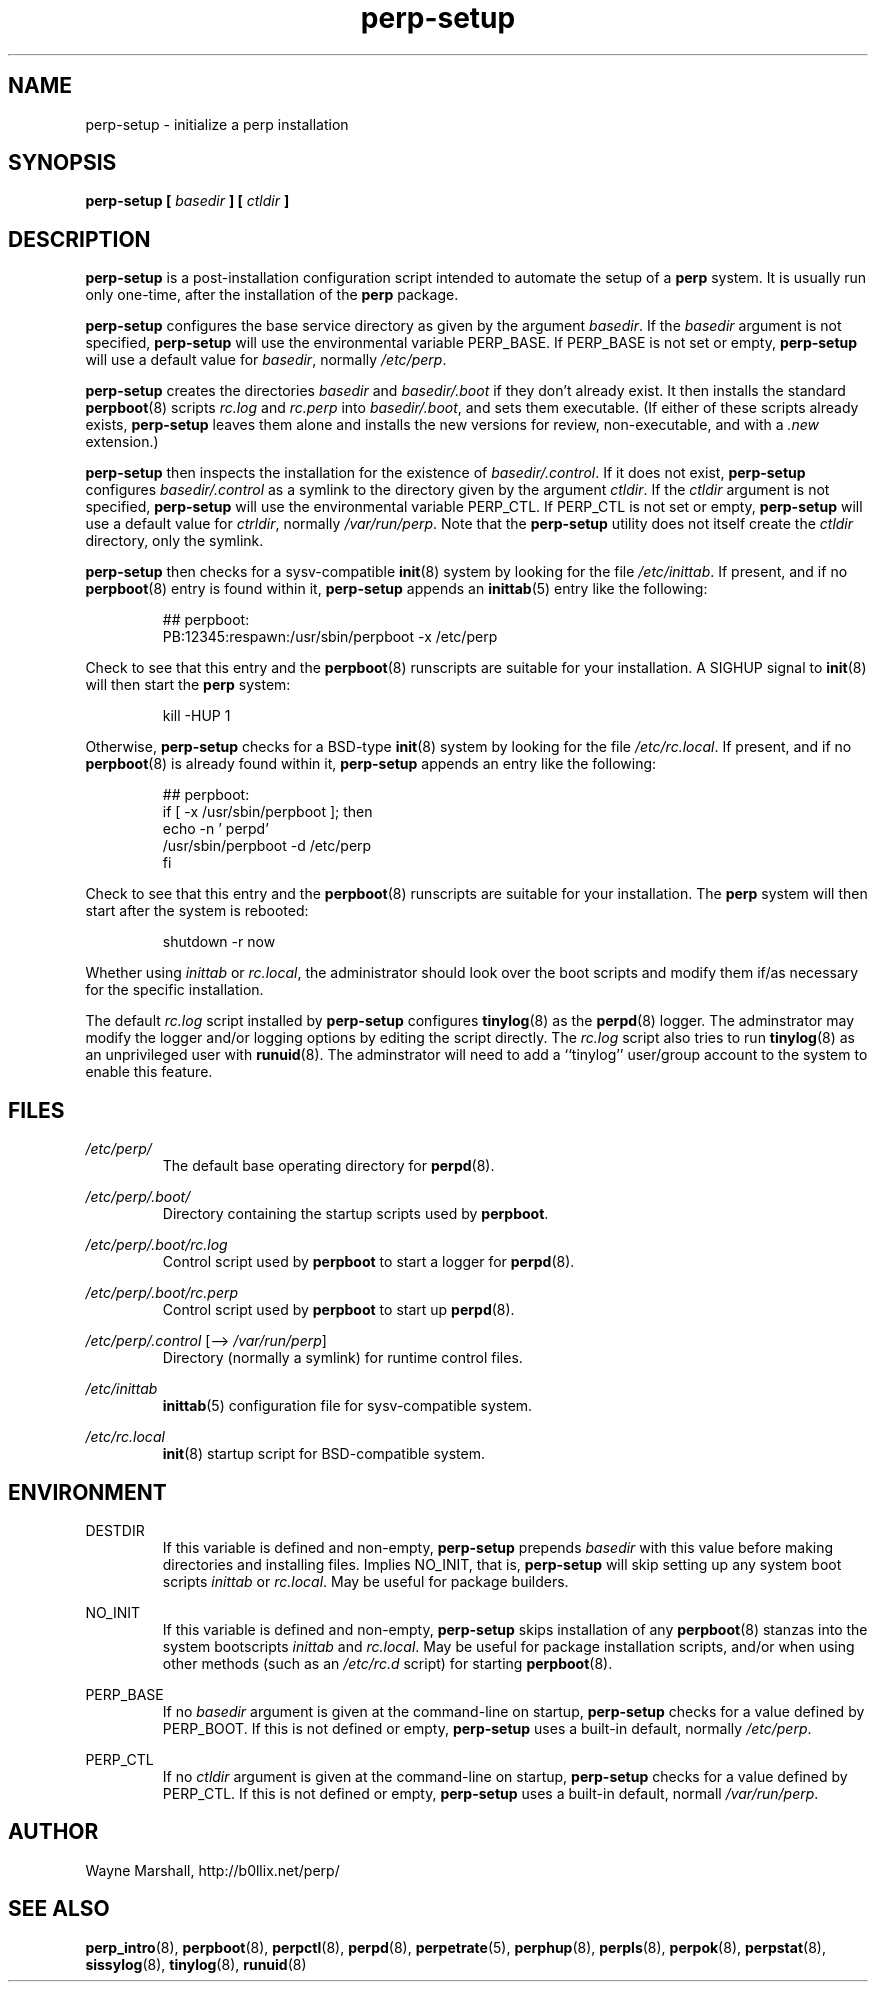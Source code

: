 .\" perp-setup.8
.\" wcm, 2009.12.23 - 2011.03.21
.\" ===
.TH perp-setup 8 "March 2011" "perp-2.04" "persistent process supervision"
.SH NAME
perp-setup \- initialize a perp installation
.SH SYNOPSIS
.B perp-setup [
.I basedir
.B ] [
.I ctldir
.B ]
.SH DESCRIPTION
.B perp-setup
is a post-installation configuration script intended to
automate the setup of a
.B perp
system.
It is usually run only one-time,
after the installation of the
.B perp
package.
.PP
.B perp-setup
configures the base service directory as
given by the argument
.IR basedir .
If the
.I basedir
argument is not specified,
.B perp-setup
will use the environmental variable PERP_BASE.
If PERP_BASE is not set or empty,
.B perp-setup
will use a default value for
.IR basedir ,
normally
.IR /etc/perp .
.PP
.B perp-setup
creates the directories
.I basedir
and
.IR basedir/.boot
if they don't already exist.
It then installs the standard
.BR perpboot (8)
scripts
.I rc.log
and
.I rc.perp
into
.IR basedir/.boot ,
and sets them executable.
(If
either of these scripts already exists,
.B perp-setup
leaves them alone and installs the new versions for review,
non-executable,
and with a
.I .new
extension.)
.PP
.B perp-setup
then inspects the installation for the existence of
.IR basedir/.control .
If it does not exist,
.B perp-setup
configures
.I basedir/.control
as a symlink to the directory given by the argument
.IR ctldir .
If the
.I ctldir
argument is not specified,
.B perp-setup
will use the environmental variable PERP_CTL.
If PERP_CTL is not set or empty,
.B perp-setup
will use a default value for
.IR ctrldir ,
normally
.IR /var/run/perp .
Note that the
.B perp-setup
utility does not itself create the
.I ctldir
directory,
only the symlink.
.PP
.B perp-setup
then checks for a sysv-compatible
.BR init (8)
system by looking for the file
.IR /etc/inittab .
If present, and if no
.BR perpboot (8)
entry is found within it,
.B perp-setup
appends an
.BR inittab (5)
entry like the following:
.PP
.RS
.nf
## perpboot:
PB:12345:respawn:/usr/sbin/perpboot -x /etc/perp
.fi
.RE
.PP
Check to see that this entry and the
.BR perpboot (8)
runscripts are suitable for your installation.
A SIGHUP signal to
.BR init (8)
will then start the
.B perp
system:
.PP
.RS
kill -HUP 1
.RE
.PP
Otherwise,
.B perp-setup
checks for a BSD-type
.BR init (8)
system by looking for the file
.IR /etc/rc.local .
If present,
and if no
.BR perpboot (8)
is already found within it,
.B perp-setup
appends an entry like the following:
.PP
.RS
.nf
## perpboot:
if [ -x /usr/sbin/perpboot ]; then
    echo -n ' perpd'
        /usr/sbin/perpboot -d /etc/perp
fi
.fi
.RE
.PP
Check to see that this entry and the
.BR perpboot (8)
runscripts are suitable for your installation.
The
.B perp
system will then start after the system is rebooted: 
.PP
.RS
.nf
shutdown -r now
.fi
.RE
.PP
Whether using
.I inittab
or
.IR rc.local ,
the administrator should look over the boot scripts and modify them if/as necessary for
the specific installation.
.PP
The default
.I rc.log
script installed by
.B perp-setup
configures
.BR tinylog (8)
as the
.BR perpd (8)
logger.
The adminstrator may modify the logger and/or logging options
by editing the script directly.
The
.I rc.log
script also tries to run
.BR tinylog (8)
as an unprivileged user with
.BR runuid (8).
The adminstrator will need to add a ``tinylog'' user/group account
to the system to enable this feature.
.SH FILES
.I /etc/perp/
.RS
The default base operating directory for
.BR perpd (8).
.RE
.PP
.I /etc/perp/.boot/
.RS
Directory containing the startup scripts used by
.BR perpboot .
.RE
.PP
.I /etc/perp/.boot/rc.log
.RS
Control script used by
.B perpboot
to start a logger for
.BR perpd (8).
.RE
.PP
.I /etc/perp/.boot/rc.perp
.RS
Control script used by
.B perpboot
to start up
.BR perpd (8).
.RE
.PP
.IR /etc/perp/.control " [\-\-> " /var/run/perp ]
.RS
Directory (normally a symlink) for runtime control files.
.RE
.PP
.I /etc/inittab
.RS
.BR inittab (5)
configuration file for sysv-compatible system.
.RE
.PP
.I /etc/rc.local
.RS
.BR init (8)
startup script for BSD-compatible system.
.RE
.SH ENVIRONMENT
DESTDIR
.RS
If this variable is defined and non-empty,
.B perp-setup
prepends
.I basedir
with this value before making directories and installing files.
Implies NO_INIT,
that is,
.B perp-setup
will skip setting up any system boot scripts
.I inittab
or
.IR rc.local .
May be useful for package builders.
.RE
.PP
NO_INIT
.RS
If this variable is defined and non-empty,
.B perp-setup
skips installation of any
.BR perpboot (8)
stanzas into the system bootscripts
.I inittab
and
.IR rc.local .
May be useful for package installation scripts,
and/or when using other methods (such as an
.I /etc/rc.d
script) for starting
.BR perpboot (8).
.RE
.PP
PERP_BASE
.RS
If no
.I basedir
argument is given at the command-line on startup,
.B perp-setup
checks for a value defined by PERP_BOOT.
If this is not defined or empty,
.B perp-setup
uses a built-in default, normally
.IR /etc/perp .
.RE
.PP
PERP_CTL
.RS
If no
.I ctldir
argument is given at the command-line on startup,
.B perp-setup
checks for a value defined by PERP_CTL.
If this is not defined or empty,
.B perp-setup
uses a built-in default, normall
.IR /var/run/perp .
.SH AUTHOR
Wayne Marshall, http://b0llix.net/perp/
.SH SEE ALSO
.nh
.BR perp_intro (8),
.BR perpboot (8),
.BR perpctl (8),
.BR perpd (8),
.BR perpetrate (5),
.BR perphup (8),
.BR perpls (8),
.BR perpok (8),
.BR perpstat (8),
.BR sissylog (8),
.BR tinylog (8),
.BR runuid (8)
.\" EOF perp-setup.8
